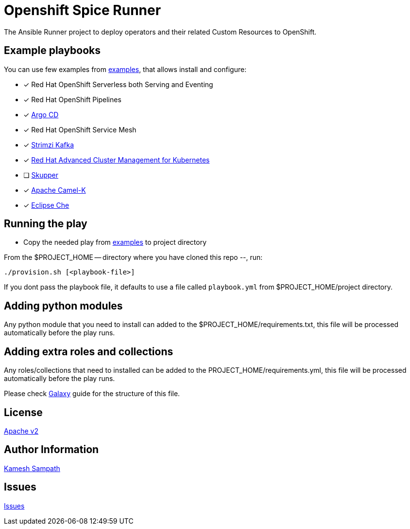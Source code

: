 = Openshift Spice Runner

The Ansible Runner project to deploy operators and their related Custom Resources to OpenShift.

== Example playbooks

You can use few examples from https://github.com/kameshsampath/ansible-role-openshift-spices/tree/master/examples[examples], that allows  install and configure:

- [*] Red Hat OpenShift Serverless both Serving and Eventing

- [*] Red Hat OpenShift Pipelines

- [*] https://argoproj.github.io/argo-cd/[Argo CD]

- [*] Red Hat OpenShift Service Mesh

- [*] https://strimzi.io[Strimzi Kafka]

- [*] https://www.redhat.com/en/technologies/management/advanced-cluster-management[Red Hat Advanced Cluster Management for Kubernetes]

- [ ] https://skupper.io[Skupper]

- [*] https://camel.apache.org/docs/#camel-k[Apache Camel-K]

- [*] https://www.eclipse.org/che/[Eclipse Che]

== Running the play

- Copy the needed play from https://github.com/kameshsampath/ansible-role-openshift-spices/tree/master/examples[examples] to project directory

From the $PROJECT_HOME -- directory where you have cloned this repo --, run:

[source,bash,subs="marcos+,+attributes]
----
./provision.sh [<playbook-file>]
----

If you dont pass the playbook file, it defaults to use a file called `playbook.yml` from $PROJECT_HOME/project directory.


== Adding python modules

Any python module that you need to install can added to the $PROJECT_HOME/requirements.txt, this file will be processed automatically before the play runs.

== Adding extra roles and collections

Any roles/collections that need to installed can be added to the PROJECT_HOME/requirements.yml, this file will be processed automatically before the play runs.

Please check https://docs.ansible.com/ansible/latest/galaxy/user_guide.html#installing-roles-from-galaxy[Galaxy] guide for the structure of this file.

== License

https://github.com/kameshsampath/openshift-spice-runner/tree/master/LICENSE[Apache v2]

== Author Information

mailto:kamesh.sampath@hotmail.com[Kamesh Sampath]

== Issues

https://github.com/kameshsampath/openshift-spice-runner/issues[Issues]
